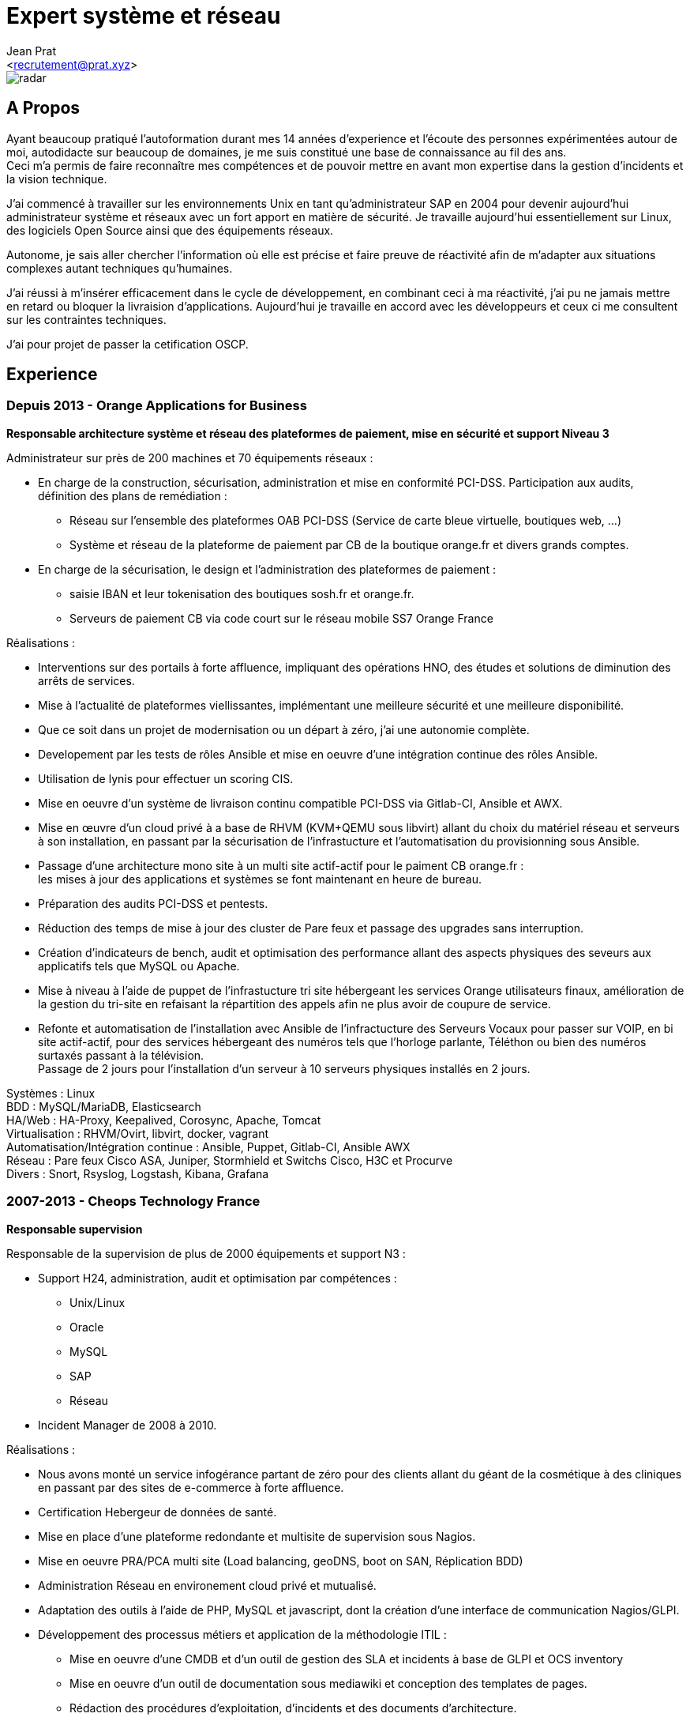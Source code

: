 ﻿Expert système et réseau
========================
:Author:    Jean Prat
:Email:     <recrutement@prat.xyz>
:Date:      15/02/2018
:Revision:  2017
:docinfo:

[#radar]
image::images/radar.svg[]

== A Propos

****
Ayant beaucoup pratiqué l’autoformation durant mes 14 années d’experience et l’écoute des personnes expérimentées autour de moi, autodidacte sur beaucoup de domaines, je me suis constitué une base de connaissance au fil des ans. +
Ceci m’a permis de faire reconnaître mes compétences et de pouvoir mettre en avant mon expertise dans la gestion d’incidents et la vision technique.

J’ai commencé à travailler sur les environnements Unix en tant qu’administrateur SAP en 2004 pour devenir aujourd’hui administrateur système et réseaux avec un fort apport en matière de sécurité.
Je travaille aujourd'hui essentiellement sur Linux, des logiciels Open Source ainsi que des équipements réseaux.

Autonome, je sais aller chercher l’information où elle est précise et faire preuve de réactivité afin de m’adapter aux situations complexes autant techniques qu’humaines.

J’ai réussi à m’insérer efficacement dans le cycle de développement, en combinant ceci à ma réactivité,  j’ai pu ne jamais mettre en retard ou bloquer la livraision d’applications. Aujourd’hui je travaille en accord avec les développeurs et ceux ci me consultent sur les contraintes techniques.

J'ai pour projet de passer la cetification OSCP.
****

== Experience

[.timeline-item]
=== Depuis 2013 - Orange Applications for Business

.*Responsable architecture système et réseau des plateformes de paiement, mise en sécurité et support Niveau 3*
****

Administrateur sur près de 200 machines et 70 équipements réseaux :

* En charge de la construction, sécurisation, administration et mise en conformité PCI-DSS. Participation aux audits, définition des plans de remédiation :
** Réseau sur l’ensemble des plateformes OAB PCI-DSS (Service de carte bleue virtuelle, boutiques web, ...)
** Système et réseau de la plateforme de paiement par CB de la boutique orange.fr et divers grands comptes.
* En charge de la sécurisation, le design et l’administration des plateformes de paiement :
** saisie IBAN et leur tokenisation des boutiques sosh.fr et orange.fr.
** Serveurs de paiement CB via code court sur le réseau mobile SS7 Orange France

Réalisations :

* Interventions sur des portails à forte affluence, impliquant des opérations HNO, des études et solutions de diminution des arrêts de services.
* Mise à l’actualité de plateformes viellissantes, implémentant une meilleure sécurité et une meilleure disponibilité.
* Que ce soit dans un projet de modernisation ou un départ à zéro, j’ai une autonomie complète.
* Developement par les tests de rôles Ansible et mise en oeuvre d'une intégration continue des rôles Ansible.
* Utilisation de lynis pour effectuer un scoring CIS.
* Mise en oeuvre d’un système de livraison continu compatible PCI-DSS via Gitlab-CI, Ansible et AWX.
* Mise en œuvre d’un cloud privé à a base de RHVM (KVM+QEMU sous libvirt) allant du choix du matériel réseau et serveurs à son installation, en passant par la sécurisation de l’infrastucture et l’automatisation du provisionning sous Ansible.
* Passage d’une architecture mono site à un multi site actif-actif pour le paiment CB orange.fr : +
  les mises à jour des applications et systèmes se font maintenant en heure de bureau.
* Préparation des audits PCI-DSS et pentests.
* Réduction des temps de mise à jour des cluster de Pare feux et passage des upgrades sans interruption.
* Création d’indicateurs de bench, audit et optimisation des performance allant des aspects physiques des seveurs aux applicatifs tels que MySQL ou Apache.
* Mise à niveau à l’aide de puppet de l’infrastucture tri site hébergeant les services Orange utilisateurs finaux, amélioration de la gestion du tri-site en refaisant la répartition des appels afin ne plus avoir de coupure de service.
* Refonte et automatisation de l’installation avec Ansible de l’infractucture des Serveurs Vocaux pour passer sur VOIP, en bi site actif-actif, pour des services hébergeant des numéros tels que l’horloge parlante, Téléthon ou bien des numéros surtaxés passant à la télévision. +
  Passage de 2 jours pour l’installation d’un serveur à 10 serveurs physiques installés en 2 jours.

[#OAB.competences]
Systèmes : Linux +
BDD : MySQL/MariaDB, Elasticsearch +
HA/Web : HA-Proxy, Keepalived, Corosync, Apache, Tomcat +
Virtualisation : RHVM/Ovirt, libvirt, docker, vagrant +
Automatisation/Intégration continue : Ansible, Puppet, Gitlab-CI, Ansible AWX +
Réseau : Pare feux Cisco ASA, Juniper, Stormhield et Switchs Cisco, H3C et Procurve +
Divers : Snort, Rsyslog, Logstash, Kibana, Grafana
****

[.timeline-item]
=== 2007-2013 - Cheops Technology France

.*Responsable supervision*
****


Responsable de la supervision de plus de 2000 équipements et support N3 :

* Support H24, administration, audit et optimisation par compétences :
** Unix/Linux
** Oracle
** MySQL
** SAP
** Réseau
* Incident Manager de 2008 à 2010.

Réalisations :

* Nous avons monté un service infogérance partant de zéro pour des clients allant du géant de la cosmétique à des cliniques en passant par des sites de e-commerce à forte affluence.
* Certification Hebergeur de données de santé.
* Mise en place d’une plateforme redondante et multisite de supervision sous Nagios.
* Mise en oeuvre PRA/PCA multi site (Load balancing, geoDNS, boot on SAN, Réplication BDD)
* Administration Réseau en environement cloud privé et mutualisé.
* Adaptation des outils à l’aide de PHP, MySQL et javascript, dont la création d’une interface de communication Nagios/GLPI.
* Développement des processus métiers et application de la méthodologie ITIL :
** Mise en oeuvre d'une CMDB et d'un outil de gestion des SLA et incidents à base de GLPI et OCS inventory
** Mise en oeuvre d'un outil de documentation sous mediawiki et conception des templates de pages.
** Rédaction des procédures d'exploitation, d'incidents et des documents d'architecture.
** Contrôle des liens entre les alarmes de supervision et procédures d'incidents.
* Contruction d'un système de gestion des logs ELK intégrant plus de 2000 messages par secondes.

[#CHEOPS.competences]
Systèmes : Linux, HP-UX +
BDD : Oracle, MySQL, Elasticsearch +
HA/Web : Citrix Netscaler, Redhat cluster suite, Apache +
ERP : SAP ECC6/ECC5/47/46/40B, SAP BW 7.0 +
Supervision : Nagios, Thruk, Cacti, PNP4Nagios, Icinga, Gearmand, SNMP +
Virtualisation : VMware Vsphere, HyperV +
Réseau : Pare feux Fortinet, NetAsq, Cisco PIX et Switchs H3C et Procurve. HP IMC +
Sauvegarde : Dataprotector, Symantec Backup Exec, TINA. +
Divers : GLPI, OCS Inventory, mediawiki, Rsyslog, Logstash, Kibana
****

[.timeline-item]
=== 2004 - 2007 - Arexia SAS

.*Administrateur SAP*
****
En charge de l'administration SAP, Oracle et Unix :

* Gestion des remontées de bug logiciel SAP.
* Mise en place et gestion des stratégies de sauvegarde.
* Gestion, intervention et résolution des incidents matériels et logiciels.
* Dévelopement de programmes réduisant les temps des taches quotidiennes.

[#AREXIA.competences]
Systèmes : HP-UX, Linux, FreeBSD +
BDD : Oracle, MySQL +
ERP : SAP 47/46/40B, SAP BW 7.0 +
Sauvegarde : Dataprotector
****

== Sur mon temps personel

****
La base de mes scripts ansible pour installer des serveurs sécurisés a été faite hors de mon temps de travail est disponible sur https://github.com/pihomecloud/pihomecloud[Github] +
Cette publication est un partage de ce que je fais chez moi, bien sur, ce que j'utilise dans mon travail a été amélioré et repensé pour un travail collaboratif.

Je maintiens des paquets archlinux soit sur https://aur.archlinux.org/packages/?K=saez0pub&SeB=m[l'AUR] soit sur github : https://github.com/saez0pub?tab=repositories[Nominatif] ou https://github.com/pihomecloud?tab=repositories[Anonyme]

J'ai testé des technologies comme l'OCR, la vision par ordinateur ou bien la reconnaissance vocale. Ces  essais sont disponible sur mon https://github.com/saez0pub?tab=repositories[github].
****

== Formation

* 2016 - EC-Council Certified Ethical Hacker v8
* 2013 - MySQL Tuning
* 2004 - BTS Informatique de gestion, Pau (64)
* 2002 - Baccalauréat S, Lesparre (33)

==  Langues

Anglais Technique
